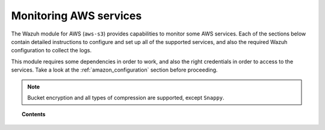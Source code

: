 .. Copyright (C) 2019 Wazuh, Inc.

.. _amazon_services:

Monitoring AWS services
=======================

.. meta::
  :description: Learn how to install and configure the Wazuh module to monitor Amazon instances and services.

The Wazuh module for AWS (``aws-s3``) provides capabilities to monitor some AWS services. Each of the sections below contain detailed instructions to configure and set up all of the supported services, and also the required Wazuh configuration to collect the logs.

This module requires some dependencies in order to work, and also the right credentials in order to access to the services. Take a look at the :ref:`amazon_configuration` section before proceeding.

.. note::
  Bucket encryption and all types of compression are supported, except ``Snappy``.

.. topic:: Contents

  .. toctree::
    :maxdepth: 1

    cloudtrail
    config
    vpc
    guardduty
    macie
    kms
    inspector
    trusted-advisor
